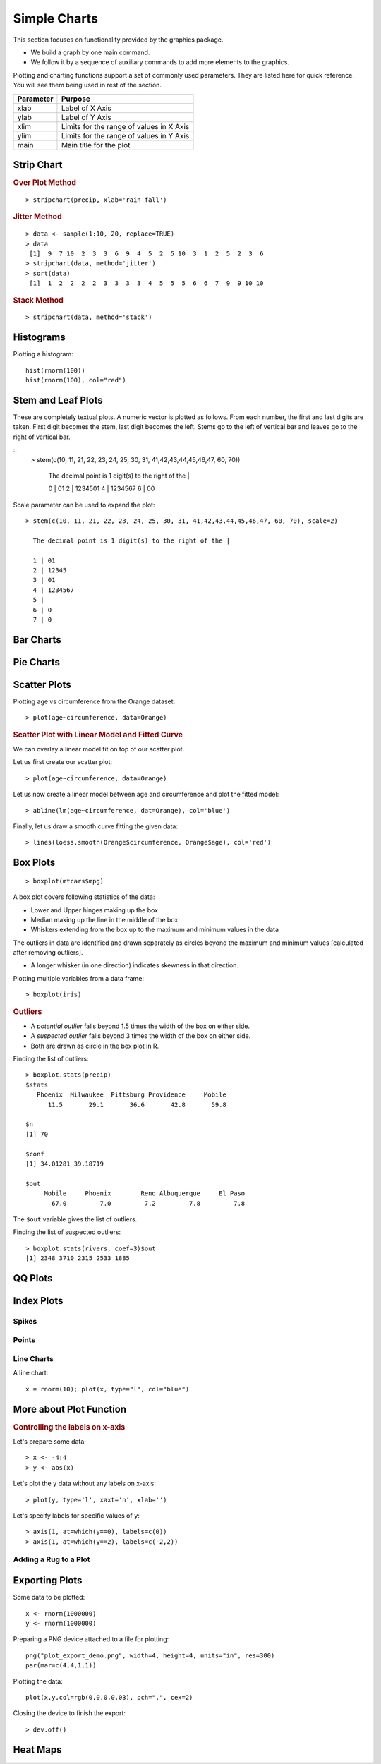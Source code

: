 Simple Charts
=================

.. index:: charts

This section focuses on functionality provided by the graphics package. 

* We build a graph by one main command.
* We follow it by a sequence of auxiliary commands to add more elements to the graphics.



Plotting and charting functions support a set of commonly used parameters. 
They are listed here for quick reference. You will see them being used
in rest of the section.

.. list-table::
	:header-rows: 1

	* - Parameter
	  - Purpose
	* - xlab
	  - Label of X Axis
	* - ylab
	  - Label of Y Axis
	* - xlim
	  - Limits for the range of values in X Axis
	* - ylim
	  - Limits for the range of values in Y Axis
	* - main
	  - Main title for the plot


Strip Chart
--------------


.. index:: strip chart

.. rubric:: Over Plot Method


:: 

	> stripchart(precip, xlab='rain fall')


.. image:: images/stripchart_rain_fall_overplot.png



.. rubric:: Jitter Method

::

	> data <- sample(1:10, 20, replace=TRUE)
	> data
	 [1]  9  7 10  2  3  3  6  9  4  5  2  5 10  3  1  2  5  2  3  6
	> stripchart(data, method='jitter')
	> sort(data)
	 [1]  1  2  2  2  2  3  3  3  3  4  5  5  5  6  6  7  9  9 10 10


.. image:: images/stripchart_random_data_jitter.png



.. rubric:: Stack Method

::

	> stripchart(data, method='stack')


.. image:: images/stripchart_random_data_stack.png




Histograms
--------------------------------

.. index:: hist

Plotting a histogram::

	hist(rnorm(100))
	hist(rnorm(100), col="red")



Stem and Leaf Plots
-----------------------------

.. index:: stem and leaf plot, stem()


These are completely textual plots. A numeric vector is plotted as follows.
From each number, the first and last digits are taken. First digit
becomes the stem, last digit becomes the left.  Stems go to
the left of vertical bar and leaves go to the right of vertical bar. 


::
	> stem(c(10, 11, 21, 22, 23, 24, 25, 30, 31, 41,42,43,44,45,46,47, 60, 70))

	  The decimal point is 1 digit(s) to the right of the |

	  0 | 01
	  2 | 1234501
	  4 | 1234567
	  6 | 00


Scale parameter can be used to expand the plot::

	> stem(c(10, 11, 21, 22, 23, 24, 25, 30, 31, 41,42,43,44,45,46,47, 60, 70), scale=2)

	  The decimal point is 1 digit(s) to the right of the |

	  1 | 01
	  2 | 12345
	  3 | 01
	  4 | 1234567
	  5 | 
	  6 | 0
	  7 | 0


Bar Charts
--------------------------------



Pie Charts
--------------------------------


Scatter Plots
--------------------------------

Plotting age vs circumference from the Orange dataset::

	> plot(age~circumference, data=Orange)

.. image:: images/scatter-age-circumference-orange.png

.. rubric:: Scatter Plot with Linear Model and Fitted Curve

We can overlay a linear model fit on top of our scatter plot.

Let us first create our scatter plot::

	> plot(age~circumference, data=Orange)

Let us now create a linear model between age and circumference and plot the fitted model:: 

	> abline(lm(age~circumference, dat=Orange), col='blue')

Finally, let us draw a smooth curve fitting the given data:: 

	> lines(loess.smooth(Orange$circumference, Orange$age), col='red')

.. image:: images/scatter-age-circumference-orange-lm-ablines.png

Box Plots
-----------------------------

.. index:: boxplot, box plot

:: 

	> boxplot(mtcars$mpg)

	
.. image:: images/boxplot_mtcars_mpg.png

A box plot covers following statistics of the data:

* Lower and Upper hinges making up the box
* Median making up the line in the middle of the box
* Whiskers extending from the box up to the maximum and minimum values in the data

The outliers in data are identified and drawn separately as circles 
beyond the maximum and minimum values
[calculated after removing outliers].

* A longer whisker (in one direction) indicates skewness in that direction.



Plotting multiple variables from a data frame::

	> boxplot(iris)


.. image:: images/boxplot_iris.png


.. rubric:: Outliers

* A *potential outlier* falls beyond 1.5 times the width of the box on either side.
* A *suspected outlier* falls beyond 3 times the width of the box on either side.
* Both are drawn as circle in the box plot in R.

.. index:: boxplot.stats, outliers;box plot

Finding the list of outliers::

	> boxplot.stats(precip)
	$stats
	   Phoenix  Milwaukee  Pittsburg Providence     Mobile 
	      11.5       29.1       36.6       42.8       59.8 

	$n
	[1] 70

	$conf
	[1] 34.01281 39.18719

	$out
	     Mobile     Phoenix        Reno Albuquerque     El Paso 
	       67.0         7.0         7.2         7.8         7.8 

The ``$out`` variable gives the list of outliers.

.. index:: suspected outliers

Finding the list of suspected outliers::

	> boxplot.stats(rivers, coef=3)$out
	[1] 2348 3710 2315 2533 1885


QQ Plots
-----------------------------




Index Plots
----------------------

.. index:: plot()


Spikes
''''''''''''''

Points
''''''''''''''''''


Line Charts
''''''''''''''''''''


A line chart::

	x = rnorm(10); plot(x, type="l", col="blue")


More about Plot Function
--------------------------------



.. rubric:: Controlling the labels on x-axis

Let's prepare some data::

	> x <- -4:4
	> y <- abs(x)

Let's plot the ``y`` data without any labels on x-axis::

	> plot(y, type='l', xaxt='n', xlab='')


Let's specify labels for specific values of ``y``::

	> axis(1, at=which(y==0), labels=c(0))
	> axis(1, at=which(y==2), labels=c(-2,2))

.. image:: ../images/custom_x_axis_labels.png





Adding a Rug to a Plot
''''''''''''''''''''''''''''''''''''''



Exporting Plots
-------------------------------

.. index:: png, exporting; plot


Some data to be plotted::

	x <- rnorm(1000000)
	y <- rnorm(1000000)


Preparing a PNG device attached to a file for plotting::

	png("plot_export_demo.png", width=4, height=4, units="in", res=300)
	par(mar=c(4,4,1,1))

Plotting the data::


	plot(x,y,col=rgb(0,0,0,0.03), pch=".", cex=2)

Closing the device to finish the export::

	> dev.off()


.. image:: images/plot_export_demo.png
	:width: 600px



Heat Maps
--------------------------------

